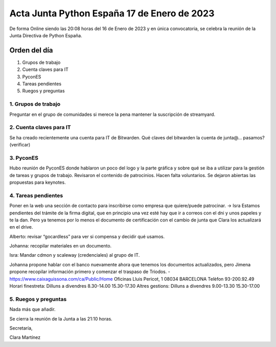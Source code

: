 Acta Junta Python España 17 de Enero de 2023
============================================

De forma Online siendo las 20:08 horas del 16 de Enero de 2023 y en única
convocatoria, se celebra la reunión de la Junta Directiva de Python España.

Orden del día
~~~~~~~~~~~~~

1. Grupos de trabajo
2. Cuenta claves para IT
3. PyconES
4. Tareas pendientes
5. Ruegos y preguntas

1. Grupos de trabajo
---------------------
Preguntar en el grupo de comunidades si merece la pena mantener la suscripción de streamyard.

2. Cuenta claves para IT
------------------------
Se ha creado recientemente una cuenta para IT de Bitwarden. Qué claves del bitwarden la cuenta de junta@... pasamos? (verificar)

3. PyconES
-----------

Hubo reunión de PyconES donde hablaron un poco del logo y la parte gráfica y sobre qué se iba a utilizar para la gestión de tareas y grupos de trabajo. Revisaron el contenido de patrocinios. Hacen falta voluntarios. 
Se dejaron abiertas las propuestas para keynotes.

4. Tareas pendientes
---------------------

Poner en la web una sección de contacto para inscribirse como empresa que quiere/puede patrocinar. → Isra
Estamos pendientes del trámite de la firma digital, que en principio una vez esté hay que ir a correos con el dni y unos papeles y te la dan. Pero ya tenemos por lo menos el documento de certificación con el cambio de junta que Clara los actualizará en el drive.

Alberto: revisar “gocardless” para ver si compensa y decidir qué usamos.

Johanna: recopilar materiales en un documento.

Isra: Mandar cdmon y scaleway (credenciales) al grupo de IT.

Johanna propone hablar con el banco nuevamente ahora que tenemos los documentos actualizados, pero Jimena propone recopilar información primero y comenzar el traspaso de Triodos.
- https://www.caixaguissona.com/ca/Public/Home 
Oficinas Lluis Pericot, 1 
08034 BARCELONA
Telèfon 93-200.92.49
Horari finestreta: Dilluns a divendres 8.30-14.00 15.30-17.30
Altres gestions: Dilluns a divendres 9.00-13.30 15.30-17.00

5. Ruegos y preguntas
---------------------

Nada más que añadir.

Se cierra la reunión de la Junta a las 21:10 horas.

Secretaría,

Clara Martínez

.. _ClaraMS: https://github.com/ClaraMS
.. _jimenaeb: https://github.com/jimenaeb
.. _voodmania: https://github.com/voodmania
.. _ellaquimica: https://github.com/ellaquimica
.. _dukebody: https://github.com/dukebody
